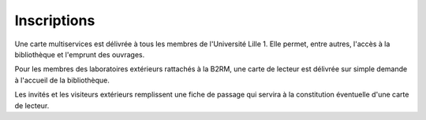 Inscriptions
============

Une carte multiservices est délivrée à tous les membres de l'Université
Lille 1. Elle permet, entre autres, l'accès à la bibliothèque et l'emprunt des
ouvrages.

Pour les membres des laboratoires extérieurs rattachés à la B2RM, une carte de
lecteur est délivrée sur simple demande à l'accueil de la bibliothèque.

Les invités et les visiteurs extérieurs remplissent une fiche de passage qui
servira à la constitution éventuelle d'une carte de lecteur.

